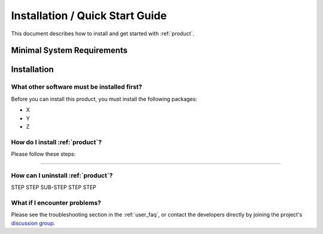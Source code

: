 .. _quick_start:

Installation / Quick Start Guide
################################

This document describes how to install and get started with :ref:`product`.


Minimal System Requirements
***************************


Installation
************


What other software must be installed first?
============================================

Before you can install this product, you must install the following packages:

* X
* Y
* Z

How do I install :ref:`product`?
================================

Please follow these steps:

....

How can I uninstall :ref:`product`?
===================================

STEP STEP SUB-STEP STEP STEP

What if I encounter problems?
=============================


Please see the troubleshooting section in the :ref:`user_faq`, or contact the developers directly by joining the project's `discussion group <https://groups.google.com/a/opengeo.org/group/geogit/>`_.

